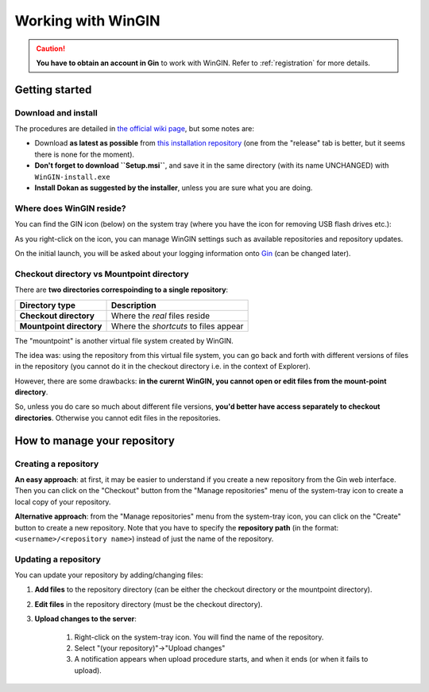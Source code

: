 Working with WinGIN
====================

.. caution::

   **You have to obtain an account in Gin** to work with WinGIN.
   Refer to :ref:`registration` for more details.

Getting started
----------------

Download and install
^^^^^^^^^^^^^^^^^^^^^

The procedures are detailed in `the official wiki page <https://gin.g-node.org/G-Node/Info/wiki/WinGINTutorial>`_,
but some notes are:

- Download **as latest as possible**
  from `this installation repository <https://gin.g-node.org/G-Node/wingin-installers>`_
  (one from the "release" tab is better, but it seems there is none for the moment).
- **Don't forget to download ``Setup.msi``**, and save it in the same directory
  (with its name UNCHANGED) with ``WinGIN-install.exe``
- **Install Dokan as suggested by the installer**, unless you are sure what you are doing.

Where does WinGIN reside?
^^^^^^^^^^^^^^^^^^^^^^^^^^

You can find the GIN icon (below) on the system tray (where you have the icon for removing USB flash drives etc.):

.. image:: _static/gin-icon.png
   :alt: the GIN icon
   :scale: 25%

As you right-click on the icon, you can manage WinGIN settings such as available
repositories and repository updates.

.. image:: _static/wingin-icon.png
   :alt: what it looks like upon right-clicking
   :scale: 100%

On the initial launch, you will be asked about your logging information onto
`Gin <https://gin.g-node.org/>`_ (can be changed later).

.. image:: _static/wingin-login.png
   :alt:   Log-in prompt
   :scale: 60%


Checkout directory vs Mountpoint directory
^^^^^^^^^^^^^^^^^^^^^^^^^^^^^^^^^^^^^^^^^^^

There are **two directories correspoinding to a single repository**:

========================= ======================================
Directory type            Description
========================= ======================================
**Checkout directory**    Where the *real* files reside
**Mountpoint directory**  Where the *shortcuts* to files appear
========================= ======================================

The "mountpoint" is another virtual file system created by WinGIN.

The idea was: using the repository from this virtual file system, you can go
back and forth with different versions of files in the repository
(you cannot do it in the checkout directory i.e. in the context of Explorer).

However, there are some drawbacks: **in the curernt WinGIN, you cannot open or
edit files from the mount-point directory**.

So, unless you do care so much about different file versions, **you'd better
have access separately to checkout directories**. Otherwise you cannot edit
files in the repositories.

How to manage your repository
------------------------------

Creating a repository
^^^^^^^^^^^^^^^^^^^^^^

**An easy approach**: at first, it may be easier to understand if you create a
new repository from the Gin web interface. Then you can click on the "Checkout"
button from the "Manage repositories" menu of the system-tray icon to create a
local copy of your repository.

**Alternative approach**: from the "Manage repositories" menu from the system-tray
icon, you can click on the "Create" button to create a new repository.
Note that you have to specify the **repository path** (in the format: ``<username>/<repository name>``)
instead of just the name of the repository.

Updating a repository
^^^^^^^^^^^^^^^^^^^^^^

You can update your repository by adding/changing files:

1. **Add files** to the repository directory (can be either the checkout directory or the mountpoint directory).
2. **Edit files** in the repository directory (must be the checkout directory).
3. **Upload changes to the server**:

    1. Right-click on the system-tray icon. You will find the name of the repository.
    2. Select "(your repository)"->"Upload changes"
    3. A notification appears when upload procedure starts, and when it ends (or when it fails to upload).


.. image:: _static/wingin-rightclick.png
   :alt: what it looks like upon right-clicking
   :scale: 100%
